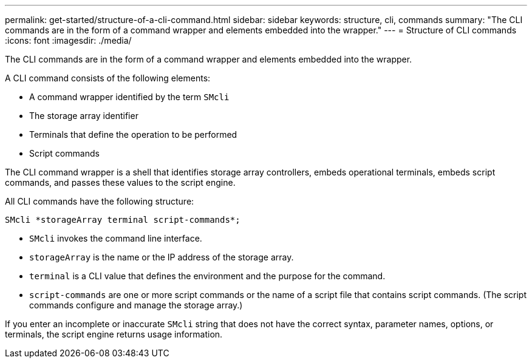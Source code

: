 ---
permalink: get-started/structure-of-a-cli-command.html
sidebar: sidebar
keywords: structure, cli, commands
summary: "The CLI commands are in the form of a command wrapper and elements embedded into the wrapper."
---
= Structure of CLI commands
:icons: font
:imagesdir: ./media/

[.lead]
The CLI commands are in the form of a command wrapper and elements embedded into the wrapper. 

A CLI command consists of the following elements:

* A command wrapper identified by the term `SMcli`
* The storage array identifier
* Terminals that define the operation to be performed
* Script commands

The CLI command wrapper is a shell that identifies storage array controllers, embeds operational terminals, embeds script commands, and passes these values to the script engine.

All CLI commands have the following structure:

----
SMcli *storageArray terminal script-commands*;
----

* `SMcli` invokes the command line interface.
* `storageArray` is the name or the IP address of the storage array.
* `terminal` is a CLI value that defines the environment and the purpose for the command.
* `script-commands` are one or more script commands or the name of a script file that contains script commands. (The script commands configure and manage the storage array.)

If you enter an incomplete or inaccurate `SMcli` string that does not have the correct syntax, parameter names, options, or terminals, the script engine returns usage information.
